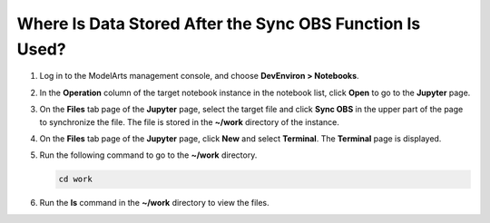 Where Is Data Stored After the Sync OBS Function Is Used?
=========================================================

#. Log in to the ModelArts management console, and choose **DevEnviron > Notebooks**.

#. In the **Operation** column of the target notebook instance in the notebook list, click **Open** to go to the **Jupyter** page.

#. On the **Files** tab page of the **Jupyter** page, select the target file and click **Sync OBS** in the upper part of the page to synchronize the file. The file is stored in the **~/work** directory of the instance.

#. On the **Files** tab page of the **Jupyter** page, click **New** and select **Terminal**. The **Terminal** page is displayed.

#. Run the following command to go to the **~/work** directory.

   .. code-block::

      cd work

#. Run the **ls** command in the **~/work** directory to view the files.


